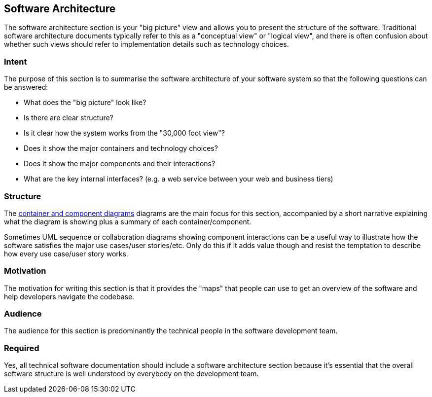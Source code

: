== Software Architecture

The software architecture section is your "big picture" view and allows
you to present the structure of the software. Traditional software
architecture documents typically refer to this as a "conceptual view" or
"logical view", and there is often confusion about whether such views
should refer to implementation details such as technology choices.

=== Intent

The purpose of this section is to summarise the software architecture of
your software system so that the following questions can be answered:

* What does the "big picture" look like?
* Is there are clear structure?
* Is it clear how the system works from the "30,000 foot view"?
* Does it show the major containers and technology choices?
* Does it show the major components and their interactions?
* What are the key internal interfaces? (e.g. a web service between your
web and business tiers)

=== Structure

The link:/help/static-diagrams[container and component diagrams]
diagrams are the main focus for this section, accompanied by a short
narrative explaining what the diagram is showing plus a summary of each
container/component.

Sometimes UML sequence or collaboration diagrams showing component
interactions can be a useful way to illustrate how the software
satisfies the major use cases/user stories/etc. Only do this if it adds
value though and resist the temptation to describe how every use
case/user story works.

=== Motivation

The motivation for writing this section is that it provides the "maps"
that people can use to get an overview of the software and help
developers navigate the codebase.

=== Audience

The audience for this section is predominantly the technical people in
the software development team.

=== Required

Yes, all technical software documentation should include a software
architecture section because it's essential that the overall software
structure is well understood by everybody on the development team.
